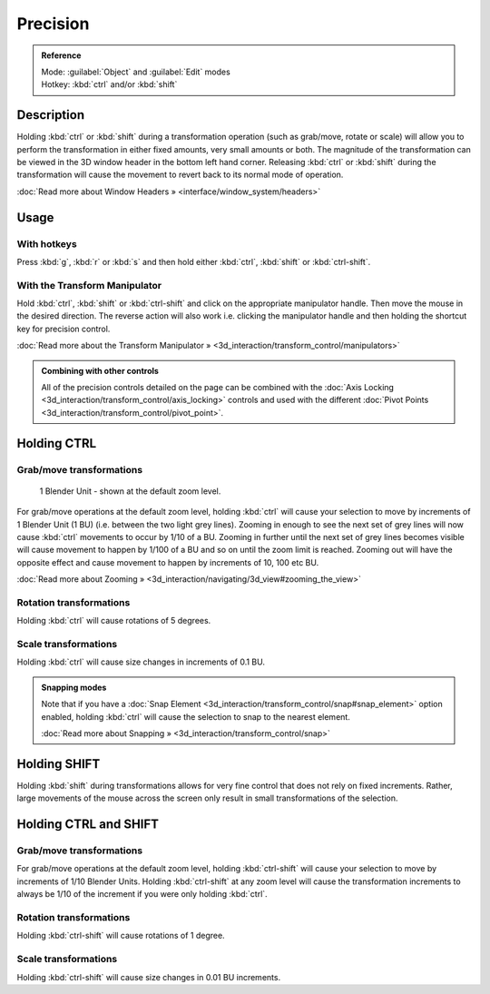 
Precision
*********

.. admonition:: Reference
   :class: refbox

   | Mode:     :guilabel:`Object` and :guilabel:`Edit` modes
   | Hotkey:   :kbd:`ctrl` and/or :kbd:`shift`


Description
===========

Holding :kbd:`ctrl` or :kbd:`shift` during a transformation operation
(such as grab/move, rotate or scale)
will allow you to perform the transformation in either fixed amounts,
very small amounts or both. The magnitude of the transformation can be viewed in the 3D window
header in the bottom left hand corner. Releasing :kbd:`ctrl` or :kbd:`shift`
during the transformation will cause the movement to revert back to its normal mode of
operation.

:doc:`Read more about Window Headers » <interface/window_system/headers>`


Usage
=====

With hotkeys
------------

Press :kbd:`g`, :kbd:`r` or :kbd:`s` and then hold either :kbd:`ctrl`,
:kbd:`shift` or :kbd:`ctrl-shift`.


With the Transform Manipulator
------------------------------

Hold :kbd:`ctrl`,
:kbd:`shift` or :kbd:`ctrl-shift` and click on the appropriate manipulator handle.
Then move the mouse in the desired direction. The reverse action will also work i.e.
clicking the manipulator handle and then holding the shortcut key for precision control.

:doc:`Read more about the Transform Manipulator » <3d_interaction/transform_control/manipulators>`


.. admonition:: Combining with other controls
   :class: nicetip

   All of the precision controls detailed on the page can be combined with the :doc:`Axis Locking <3d_interaction/transform_control/axis_locking>` controls and used with the different :doc:`Pivot Points <3d_interaction/transform_control/pivot_point>`.


Holding CTRL
============

Grab/move transformations
-------------------------

.. figure:: /images/3D_interaction-Transform_Control_Precision_blender-units.jpg

   1 Blender Unit - shown at the default zoom level.


For grab/move operations at the default zoom level,
holding :kbd:`ctrl` will cause your selection to move by increments of 1 Blender Unit
(1 BU) (i.e. between the two light grey lines). Zooming in enough to see the next set of grey
lines will now cause :kbd:`ctrl` movements to occur by 1/10 of a BU. Zooming in further
until the next set of grey lines becomes visible will cause movement to happen by 1/100 of a
BU and so on until the zoom limit is reached.
Zooming out will have the opposite effect and cause movement to happen by increments of 10,
100 etc BU.

:doc:`Read more about Zooming » <3d_interaction/navigating/3d_view#zooming_the_view>`


Rotation transformations
------------------------

Holding :kbd:`ctrl` will cause rotations of 5 degrees.


Scale transformations
---------------------

Holding :kbd:`ctrl` will cause size changes in increments of 0.1 BU.


.. admonition:: Snapping modes
   :class: note

   Note that if you have a :doc:`Snap Element <3d_interaction/transform_control/snap#snap_element>` option enabled,
   holding :kbd:`ctrl` will cause the selection to snap to the nearest element.

   :doc:`Read more about Snapping » <3d_interaction/transform_control/snap>`


Holding SHIFT
=============

Holding :kbd:`shift` during transformations allows for very fine control that does not
rely on fixed increments. Rather, large movements of the mouse across the screen only result
in small transformations of the selection.


Holding CTRL and SHIFT
======================

Grab/move transformations
-------------------------

For grab/move operations at the default zoom level, holding :kbd:`ctrl-shift` will cause
your selection to move by increments of 1/10 Blender Units. Holding :kbd:`ctrl-shift` at
any zoom level will cause the transformation increments to always be 1/10 of the increment if
you were only holding :kbd:`ctrl`.


Rotation transformations
------------------------

Holding :kbd:`ctrl-shift` will cause rotations of 1 degree.


Scale transformations
---------------------

Holding :kbd:`ctrl-shift` will cause size changes in 0.01 BU increments.

